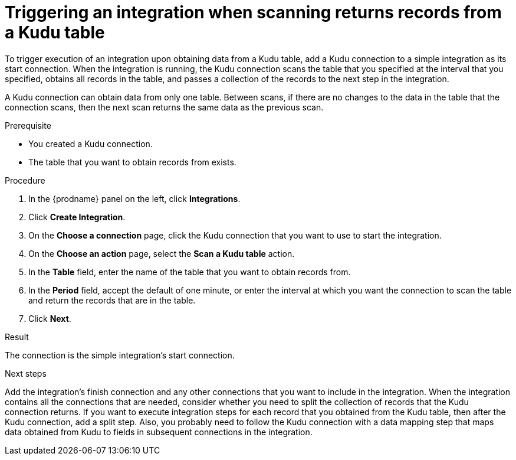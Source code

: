 // This module is included in the following assemblies:
// as_connecting-to-kudu.adoc

[id='add-kudu-connection-get-records_{context}']
= Triggering an integration when scanning returns records from a Kudu table

To trigger execution of an integration upon obtaining data from a 
Kudu table, add a Kudu connection to a simple integration as its start 
connection. When the integration is running, the Kudu connection 
scans the table that you specified at the interval that you specified, 
obtains all records in the table, and passes a collection of the
records to the next step in the integration.

A Kudu connection can obtain data from only one table.
Between scans, if there are no changes to the data in the table that
the connection scans, then the next scan returns the same data 
as the previous scan.

.Prerequisite
* You created a Kudu connection. 
* The table that you want to obtain records from exists. 

.Procedure

. In the {prodname} panel on the left, click *Integrations*.
. Click *Create Integration*.
. On the *Choose a connection* page, click the Kudu connection that
you want to use to start the integration. 
. On the *Choose an action* page, select the *Scan a Kudu table* action.
. In the *Table* field, enter the name of the table that you want to
obtain records from. 
. In the *Period* field, accept the default of one minute, or enter
the interval at which you want the connection to scan the table and
return the records that are in the table. 
. Click *Next*. 

.Result
The connection is the simple integration's start connection. 

.Next steps
Add the integration's finish connection and any other connections
that you want to include in the integration. 
When the integration contains all the connections that are needed, 
consider whether you need to split the collection of records that
the Kudu connection returns. If you want to execute integration steps 
for each record that you obtained from the Kudu table, then after the
Kudu connection, add a split step. Also, 
you probably need to follow the Kudu connection with a data 
mapping step that maps data obtained from Kudu to fields in
subsequent connections in the integration. 
